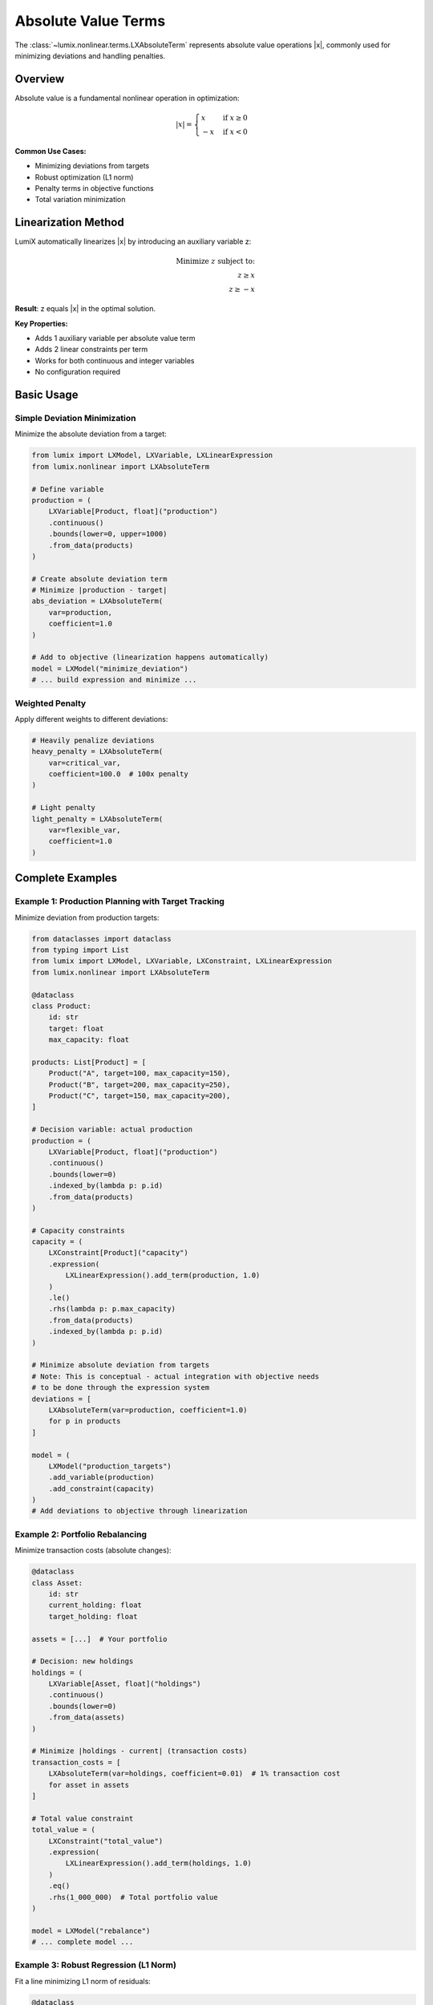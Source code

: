 Absolute Value Terms
====================

The :class:`~lumix.nonlinear.terms.LXAbsoluteTerm` represents absolute value operations |x|, commonly
used for minimizing deviations and handling penalties.

Overview
--------

Absolute value is a fundamental nonlinear operation in optimization:

.. math::

   |x| = \begin{cases}
   x & \text{if } x \geq 0 \\
   -x & \text{if } x < 0
   \end{cases}

**Common Use Cases:**

- Minimizing deviations from targets
- Robust optimization (L1 norm)
- Penalty terms in objective functions
- Total variation minimization

Linearization Method
--------------------

LumiX automatically linearizes |x| by introducing an auxiliary variable z:

.. math::

   \text{Minimize } z \text{ subject to:} \\
   z \geq x \\
   z \geq -x

**Result**: z equals |x| in the optimal solution.

**Key Properties:**

- Adds 1 auxiliary variable per absolute value term
- Adds 2 linear constraints per term
- Works for both continuous and integer variables
- No configuration required

Basic Usage
-----------

Simple Deviation Minimization
~~~~~~~~~~~~~~~~~~~~~~~~~~~~~~

Minimize the absolute deviation from a target:

.. code-block:: python

   from lumix import LXModel, LXVariable, LXLinearExpression
   from lumix.nonlinear import LXAbsoluteTerm

   # Define variable
   production = (
       LXVariable[Product, float]("production")
       .continuous()
       .bounds(lower=0, upper=1000)
       .from_data(products)
   )

   # Create absolute deviation term
   # Minimize |production - target|
   abs_deviation = LXAbsoluteTerm(
       var=production,
       coefficient=1.0
   )

   # Add to objective (linearization happens automatically)
   model = LXModel("minimize_deviation")
   # ... build expression and minimize ...

Weighted Penalty
~~~~~~~~~~~~~~~~

Apply different weights to different deviations:

.. code-block:: python

   # Heavily penalize deviations
   heavy_penalty = LXAbsoluteTerm(
       var=critical_var,
       coefficient=100.0  # 100x penalty
   )

   # Light penalty
   light_penalty = LXAbsoluteTerm(
       var=flexible_var,
       coefficient=1.0
   )

Complete Examples
-----------------

Example 1: Production Planning with Target Tracking
~~~~~~~~~~~~~~~~~~~~~~~~~~~~~~~~~~~~~~~~~~~~~~~~~~~~

Minimize deviation from production targets:

.. code-block:: python

   from dataclasses import dataclass
   from typing import List
   from lumix import LXModel, LXVariable, LXConstraint, LXLinearExpression
   from lumix.nonlinear import LXAbsoluteTerm

   @dataclass
   class Product:
       id: str
       target: float
       max_capacity: float

   products: List[Product] = [
       Product("A", target=100, max_capacity=150),
       Product("B", target=200, max_capacity=250),
       Product("C", target=150, max_capacity=200),
   ]

   # Decision variable: actual production
   production = (
       LXVariable[Product, float]("production")
       .continuous()
       .bounds(lower=0)
       .indexed_by(lambda p: p.id)
       .from_data(products)
   )

   # Capacity constraints
   capacity = (
       LXConstraint[Product]("capacity")
       .expression(
           LXLinearExpression().add_term(production, 1.0)
       )
       .le()
       .rhs(lambda p: p.max_capacity)
       .from_data(products)
       .indexed_by(lambda p: p.id)
   )

   # Minimize absolute deviation from targets
   # Note: This is conceptual - actual integration with objective needs
   # to be done through the expression system
   deviations = [
       LXAbsoluteTerm(var=production, coefficient=1.0)
       for p in products
   ]

   model = (
       LXModel("production_targets")
       .add_variable(production)
       .add_constraint(capacity)
   )
   # Add deviations to objective through linearization

Example 2: Portfolio Rebalancing
~~~~~~~~~~~~~~~~~~~~~~~~~~~~~~~~~

Minimize transaction costs (absolute changes):

.. code-block:: python

   @dataclass
   class Asset:
       id: str
       current_holding: float
       target_holding: float

   assets = [...]  # Your portfolio

   # Decision: new holdings
   holdings = (
       LXVariable[Asset, float]("holdings")
       .continuous()
       .bounds(lower=0)
       .from_data(assets)
   )

   # Minimize |holdings - current| (transaction costs)
   transaction_costs = [
       LXAbsoluteTerm(var=holdings, coefficient=0.01)  # 1% transaction cost
       for asset in assets
   ]

   # Total value constraint
   total_value = (
       LXConstraint("total_value")
       .expression(
           LXLinearExpression().add_term(holdings, 1.0)
       )
       .eq()
       .rhs(1_000_000)  # Total portfolio value
   )

   model = LXModel("rebalance")
   # ... complete model ...

Example 3: Robust Regression (L1 Norm)
~~~~~~~~~~~~~~~~~~~~~~~~~~~~~~~~~~~~~~~

Fit a line minimizing L1 norm of residuals:

.. code-block:: python

   @dataclass
   class DataPoint:
       id: int
       x: float
       y: float

   data_points = [...]  # Your data

   # Decision variables: slope and intercept
   slope = LXVariable("slope").continuous().bounds(-10, 10)
   intercept = LXVariable("intercept").continuous().bounds(-100, 100)

   # For each point, minimize |y - (slope*x + intercept)|
   # This requires computing the residual first
   # (simplified example - actual implementation needs expression building)
   residuals = [
       LXAbsoluteTerm(var=..., coefficient=1.0)  # residual variable
       for point in data_points
   ]

   model = LXModel("robust_regression")
   # ... complete model ...

Advanced Patterns
-----------------

Multiple Absolute Terms in Objective
~~~~~~~~~~~~~~~~~~~~~~~~~~~~~~~~~~~~~

Sum multiple absolute value terms:

.. code-block:: python

   # Minimize sum of absolute deviations
   deviation_terms = [
       LXAbsoluteTerm(var=production, coefficient=weight)
       for production, weight in zip(prod_vars, weights)
   ]

   # Build objective expression combining all terms
   # (requires integration with expression system)

Asymmetric Penalties
~~~~~~~~~~~~~~~~~~~~

Penalize positive and negative deviations differently:

.. code-block:: python

   # Use two separate terms with one-sided constraints

   # Positive deviation: max(0, x - target)
   pos_dev = LXVariable[Product, float]("pos_dev").continuous().bounds(0)
   # Add constraint: pos_dev >= production - target

   # Negative deviation: max(0, target - x)
   neg_dev = LXVariable[Product, float]("neg_dev").continuous().bounds(0)
   # Add constraint: neg_dev >= target - production

   # Different penalties
   pos_penalty = LXAbsoluteTerm(var=pos_dev, coefficient=2.0)  # Over-production
   neg_penalty = LXAbsoluteTerm(var=neg_dev, coefficient=5.0)  # Under-production

Integration with Expressions
-----------------------------

Absolute value of linear expression:

.. code-block:: python

   # Want: |2*x + 3*y - 10|

   # Step 1: Create auxiliary variable for the expression value
   expr_value = LXVariable("expr_value").continuous()

   # Step 2: Constrain expr_value = 2*x + 3*y - 10
   expr_constraint = LXConstraint("expr_def").expression(
       LXLinearExpression()
       .add_term(x, 2.0)
       .add_term(y, 3.0)
       .add_term(expr_value, -1.0)
   ).eq().rhs(10.0)

   # Step 3: Take absolute value of expr_value
   abs_expr = LXAbsoluteTerm(var=expr_value, coefficient=1.0)

Performance Considerations
--------------------------

Computational Cost
~~~~~~~~~~~~~~~~~~

- **Variables Added**: 1 auxiliary variable per term
- **Constraints Added**: 2 constraints per term
- **Solve Time**: Minimal overhead, standard LP relaxation

**Recommendation**: Absolute value terms are efficient and well-supported by all solvers.

Model Size
~~~~~~~~~~

For models with many absolute value terms:

.. code-block:: python

   # 1000 products → 1000 auxiliary vars + 2000 constraints
   deviations = [
       LXAbsoluteTerm(var=production, coefficient=1.0)
       for _ in range(1000)
   ]

   # This is still efficient for modern solvers

Alternative: Eliminate terms that are not needed:

.. code-block:: python

   # Only penalize significant deviations
   deviations = [
       LXAbsoluteTerm(var=prod, coefficient=weight)
       for prod, weight in zip(productions, weights)
       if weight > threshold  # Skip small penalties
   ]

Common Patterns
---------------

Minimize Total Absolute Deviation
~~~~~~~~~~~~~~~~~~~~~~~~~~~~~~~~~~

.. code-block:: python

   total_deviation = sum(
       LXAbsoluteTerm(var=var, coefficient=1.0)
       for var in decision_vars
   )

Weighted Deviations
~~~~~~~~~~~~~~~~~~~

.. code-block:: python

   weighted_deviation = sum(
       LXAbsoluteTerm(var=var, coefficient=weight)
       for var, weight in zip(decision_vars, weights)
   )

Robust Objective (L1 vs L2)
~~~~~~~~~~~~~~~~~~~~~~~~~~~~

.. code-block:: python

   # L1 norm (absolute value) - robust to outliers
   l1_objective = sum(
       LXAbsoluteTerm(var=residual, coefficient=1.0)
       for residual in residuals
   )

   # L2 norm (squared) - sensitive to outliers
   # Use LXQuadraticExpression for L2

See Also
--------

- :class:`~lumix.nonlinear.terms.LXAbsoluteTerm` - API reference
- :doc:`/user-guide/core/expressions` - Building expressions
- :doc:`/user-guide/linearization/index` - Linearization details

Next Steps
----------

- :doc:`min-max` - Min/max operations
- :doc:`bilinear` - Products of variables
- :doc:`indicator` - Conditional constraints
